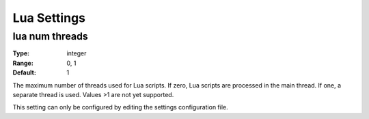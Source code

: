 Lua Settings
############

lua num threads
---------------

:Type:		integer
:Range:		0, 1
:Default:	1

The maximum number of threads used for Lua scripts.
If zero, Lua scripts are processed in the main thread.
If one, a separate thread is used.
Values >1 are not yet supported.

This setting can only be configured by editing the settings configuration file.

